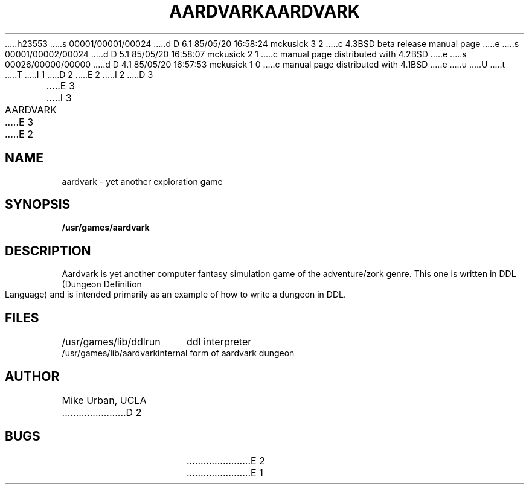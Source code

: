 h23553
s 00001/00001/00024
d D 6.1 85/05/20 16:58:24 mckusick 3 2
c 4.3BSD beta release manual page
e
s 00001/00002/00024
d D 5.1 85/05/20 16:58:07 mckusick 2 1
c manual page distributed with 4.2BSD
e
s 00026/00000/00000
d D 4.1 85/05/20 16:57:53 mckusick 1 0
c manual page distributed with 4.1BSD
e
u
U
t
T
I 1
.\" Copyright (c) 1980 Regents of the University of California.
.\" All rights reserved.  The Berkeley software License Agreement
.\" specifies the terms and conditions for redistribution.
.\"
.\"	%W% (Berkeley) %G%
.\"
D 2
.TH AARDVARK 6
E 2
I 2
D 3
.TH AARDVARK 6 "1 February 1983"
E 3
I 3
.TH AARDVARK 6 "%Q%"
E 3
E 2
.UC 4
.SH NAME
aardvark \- yet another exploration game
.SH SYNOPSIS
.B /usr/games/aardvark
.SH DESCRIPTION
Aardvark is yet another computer fantasy simulation game
of the adventure/zork genre.
This one is written in DDL (Dungeon Definition Language)
and is intended primarily as an example of how to write
a dungeon in DDL.
.SH FILES
.ta \w'/usr/games/lib/aardvark'u
/usr/games/lib/ddlrun	ddl interpreter
.br
/usr/games/lib/aardvark	internal form of aardvark dungeon
.SH AUTHOR
Mike Urban, UCLA
D 2
.SH BUGS
E 2
E 1
